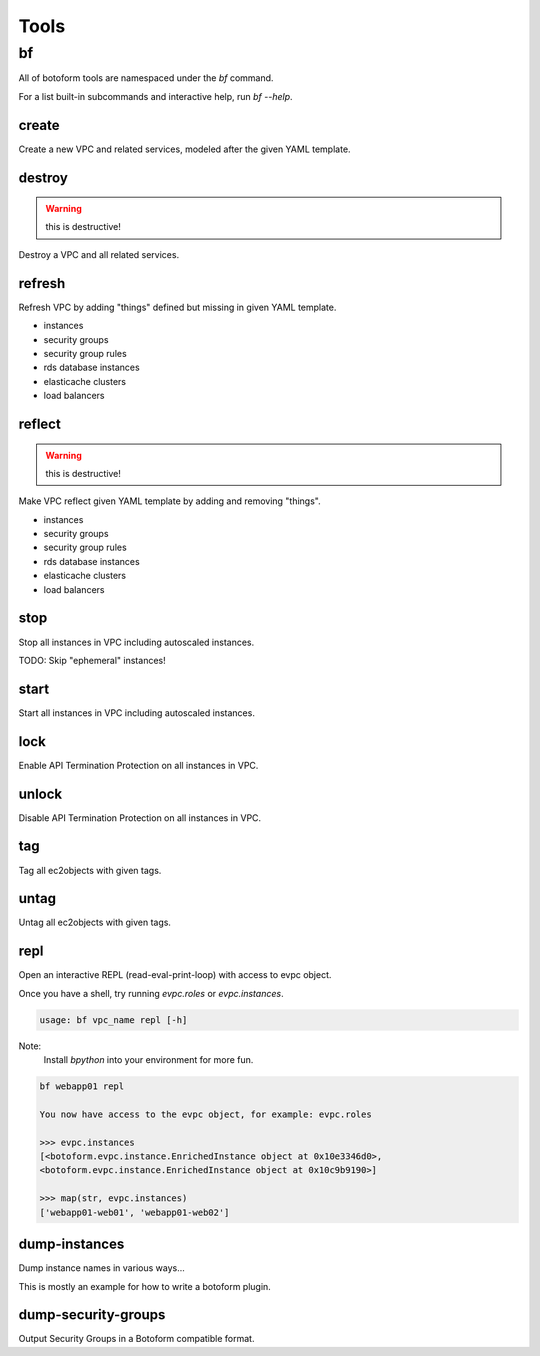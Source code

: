 Tools
#####

bf
==

All of botoform tools are namespaced under the `bf` command.

For a list built-in subcommands and interactive help, run `bf --help`.

create
------

Create a new VPC and related services, modeled after the given YAML template.

destroy
-------

.. warning:: this is destructive!

Destroy a VPC and all related services.

refresh
-------

Refresh VPC by adding "things" defined but missing in given YAML template.

* instances
* security groups
* security group rules
* rds database instances
* elasticache clusters
* load balancers


reflect
-------

.. warning:: this is destructive!

Make VPC reflect given YAML template by adding and removing "things".

* instances
* security groups
* security group rules
* rds database instances
* elasticache clusters
* load balancers

stop
-------

Stop all instances in VPC including autoscaled instances.

TODO: Skip "ephemeral" instances!

start
-------

Start all instances in VPC including autoscaled instances.

lock
-------

Enable API Termination Protection on all instances in VPC.

unlock
-------

Disable API Termination Protection on all instances in VPC.

tag
-------

Tag all ec2objects with given tags.

untag
-------

Untag all ec2objects with given tags.

repl
----

Open an interactive REPL (read-eval-print-loop) with access to evpc object.

Once you have a shell, try running *evpc.roles* or *evpc.instances*.

.. code-block:: bash

 usage: bf vpc_name repl [-h]

Note:
 Install *bpython* into your environment for more fun.

.. code-block:: bash

 bf webapp01 repl

 You now have access to the evpc object, for example: evpc.roles

 >>> evpc.instances
 [<botoform.evpc.instance.EnrichedInstance object at 0x10e3346d0>,
 <botoform.evpc.instance.EnrichedInstance object at 0x10c9b9190>]

 >>> map(str, evpc.instances)
 ['webapp01-web01', 'webapp01-web02']

dump-instances
--------------

Dump instance names in various ways...

This is mostly an example for how to write a botoform plugin.


dump-security-groups
--------------------

Output Security Groups in a Botoform compatible format.


